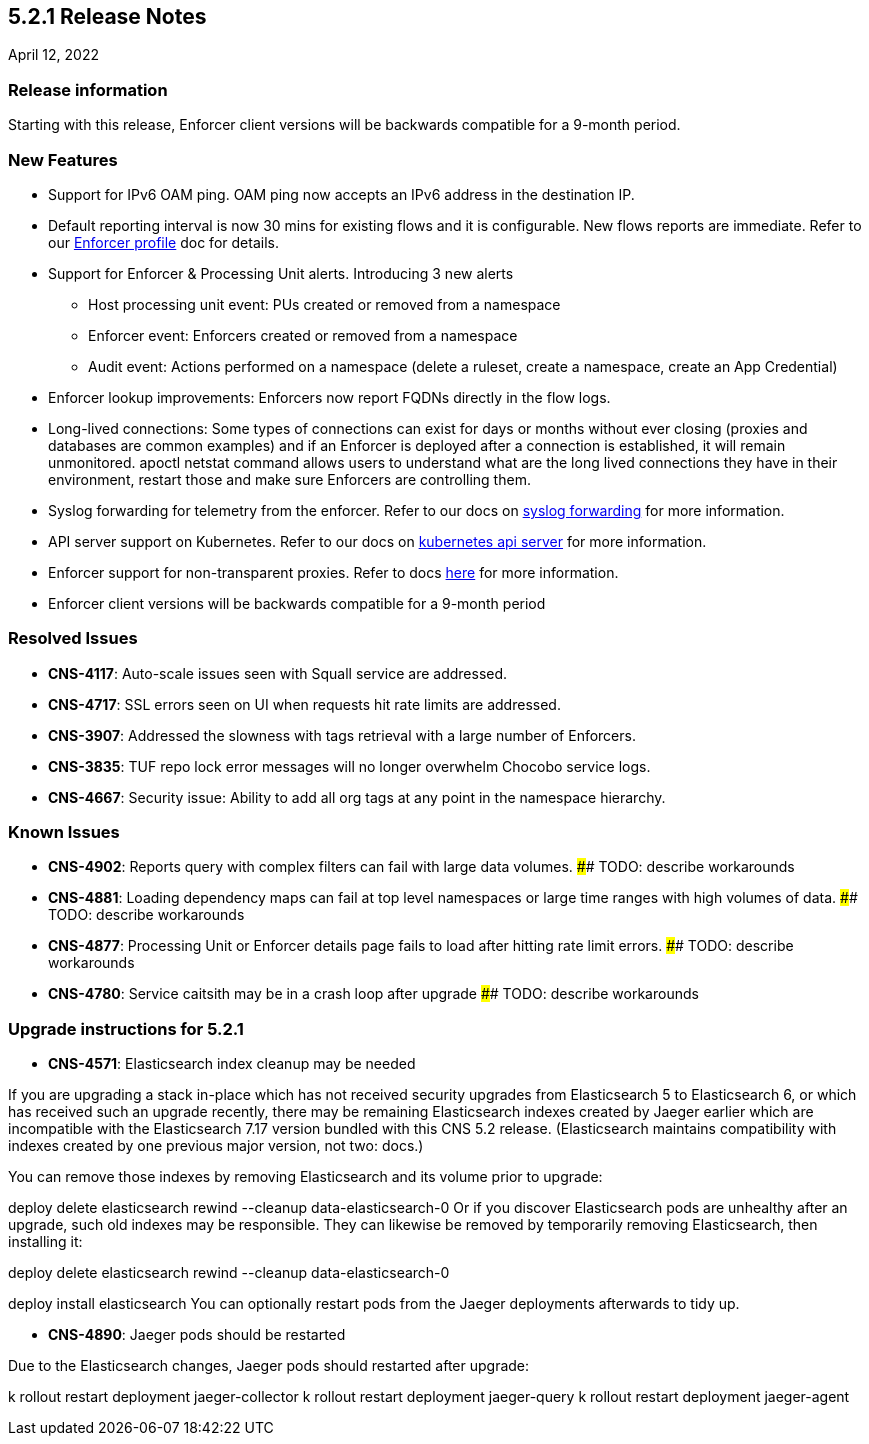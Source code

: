== 5.2.1 Release Notes

//'''
//
//title: 5.2.1
//type: list
//url: "/5.0/release-notes/5.2.1/"
//menu:
//  5.0:
//    parent: "release-notes"
//    identifier: 5.2.1
//    weight: 87
//
//'''

April 12, 2022

=== Release information

Starting with this release, Enforcer client versions will be backwards compatible for a 9-month period.

=== New Features

* Support for IPv6 OAM ping. OAM ping now accepts an IPv6 address in the destination IP.

* Default reporting interval is now 30 mins for existing flows and it is configurable. New flows reports are immediate. Refer to our https://docs.paloaltonetworks.com/prisma/prisma-cloud/prisma-cloud-admin-microsegmentation/configure[Enforcer profile] doc for details.

* Support for Enforcer & Processing Unit alerts. Introducing 3 new alerts
** Host processing unit event: PUs created or removed from a namespace
** Enforcer event: Enforcers created or removed from a namespace
** Audit event: Actions performed on a namespace (delete a ruleset, create a namespace, create an App Credential)

* Enforcer lookup improvements: Enforcers now report FQDNs directly in the flow logs.

* Long-lived connections: Some types of connections can exist for days or months without ever closing (proxies and databases are common examples) and if an Enforcer is deployed after a connection is established, it will remain unmonitored. apoctl netstat command allows users to understand what are the long lived connections they have in their environment, restart those and make sure Enforcers are controlling them.


* Syslog forwarding for telemetry from the enforcer. Refer to our docs on https://docs.paloaltonetworks.com/prisma/prisma-cloud/prisma-cloud-admin-microsegmentation/configure[syslog forwarding] for more information.

* API server support on Kubernetes. Refer to our docs on https://docs.paloaltonetworks.com/prisma/prisma-cloud/prisma-cloud-admin-microsegmentation/secure/api-server[kubernetes api server] for more information.

* Enforcer support for non-transparent proxies. Refer to docs https://docs.paloaltonetworks.com/prisma/prisma-cloud/prisma-cloud-admin-microsegmentation/start/enforcer/transparent-proxy[here] for more information.

* Enforcer client versions will be backwards compatible for a 9-month period


=== Resolved Issues

* *CNS-4117*: Auto-scale issues seen with Squall service are addressed.
* *CNS-4717*: SSL errors seen on UI when requests hit rate limits are addressed.
* *CNS-3907*: Addressed the slowness with tags retrieval with a large number of Enforcers.
* *CNS-3835*: TUF repo lock error messages will no longer overwhelm Chocobo service logs.
* *CNS-4667*: Security issue: Ability to add all org tags at any point in the namespace hierarchy.

=== Known Issues

* *CNS-4902*: Reports query with complex filters can fail with large data volumes.
        #### TODO: describe workarounds
* *CNS-4881*: Loading dependency maps can fail at top level namespaces or large time ranges with high volumes of data.
        #### TODO: describe workarounds
* *CNS-4877*: Processing Unit or Enforcer details page fails to load after hitting rate limit errors.
        #### TODO: describe workarounds
* *CNS-4780*: Service caitsith may be in a crash loop after upgrade
        #### TODO: describe workarounds


=== Upgrade instructions for 5.2.1

* *CNS-4571*: Elasticsearch index cleanup may be needed

If you are upgrading a stack in-place which has not received security upgrades from Elasticsearch 5 to Elasticsearch 6, or which has received such an upgrade recently, there may be remaining Elasticsearch indexes created by Jaeger earlier which are incompatible with the Elasticsearch 7.17 version bundled with this CNS 5.2 release.  (Elasticsearch maintains compatibility with indexes created by one previous major version, not two: docs.)

You can remove those indexes by removing Elasticsearch and its volume prior to upgrade:

deploy delete elasticsearch
rewind --cleanup data-elasticsearch-0
Or if you discover Elasticsearch pods are unhealthy after an upgrade, such old indexes may be responsible. They can likewise be removed by temporarily removing Elasticsearch, then installing it:

deploy delete elasticsearch
rewind --cleanup data-elasticsearch-0

deploy install elasticsearch
You can optionally restart pods from the Jaeger deployments afterwards to tidy up.


* *CNS-4890*: Jaeger pods should be restarted

Due to the Elasticsearch changes, Jaeger pods should restarted after upgrade:

k rollout restart deployment jaeger-collector
k rollout restart deployment jaeger-query
k rollout restart deployment jaeger-agent
